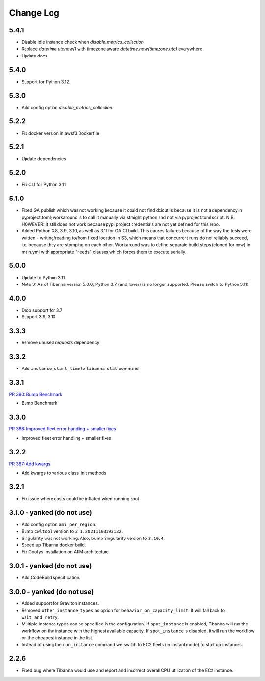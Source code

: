 
==========
Change Log
==========

5.4.1
=====

* Disable idle instance check when `disable_metrics_collection`
* Replace `datetime.utcnow()` with timezone aware `datetime.now(timezone.utc)` everywhere
* Update docs


5.4.0
=====

* Support for Python 3.12.


5.3.0
=====

* Add config option `disable_metrics_collection`


5.2.2
=====

* Fix docker version in awsf3 Dockerfile


5.2.1
=====

* Update dependencies


5.2.0
=====

* Fix CLI for Python 3.11


5.1.0
=====
* Fixed GA publish which was not working because it could not find dcicutils because
  it is not a dependency in pyproject.toml; workaround is to call it manually via straight
  python and not via pyproject.toml script. N.B. HOWEVER: It still does not work because
  pypi project credentials are not yet defined for this repo.
* Added Python 3.8, 3.9, 3.10, as well as 3.11 for GA CI build. This causes failures
  because of the way the tests were written - writing/reading to/from fixed location in S3,
  which means that concurrent runs do not reliably succeed, i.e. because they are stomping
  on each other. Workaround was to define separate build steps (cloned for now) in main.yml
  with appropriate "needs" clauses which forces them to execute serially.


5.0.0
=====

* Update to Python 3.11.
* Note 3: As of Tibanna version 5.0.0, Python 3.7 (and lower) is no longer supported.
  Please switch to Python 3.11!


4.0.0
=====

* Drop support for 3.7
* Support 3.9, 3.10


3.3.3
=====

* Remove unused `requests` dependency

3.3.2
=====

* Add ``instance_start_time`` to ``tibanna stat`` command


3.3.1
=====
`PR 390: Bump Benchmark <https://github.com/4dn-dcic/tibanna/pull/390>`_

* Bump Benchmark


3.3.0
=====
`PR 388: Improved fleet error handling + smaller fixes <https://github.com/4dn-dcic/tibanna/pull/388>`_

* Improved fleet error handling + smaller fixes


3.2.2
=====
`PR 387: Add kwargs <https://github.com/4dn-dcic/tibanna/pull/387>`_

* Add kwargs to various class' init methods


3.2.1
=====

* Fix issue where costs could be inflated when running spot


3.1.0 - yanked (do not use)
=====

* Add config option ``ami_per_region``.
* Bump ``cwltool`` version to ``3.1.20211103193132``.
* Singularity was not working. Also, bump Singularity version to ``3.10.4``.
* Speed up Tibanna docker build.
* Fix Goofys installation on ARM architecture.


3.0.1  - yanked (do not use)
=====

* Add CodeBuild specification.


3.0.0 - yanked (do not use)
=====

* Added support for Graviton instances. 
* Removed ``other_instance_types`` as option for ``behavior_on_capacity_limit``. It will fall back to ``wait_and_retry``.
* Multiple instance types can be specified in the configuration. If ``spot_instance`` is enabled, Tibanna will run the workflow on the instance with the highest available capacity. If ``spot_instance`` is disabled, it will run the workflow on the cheapest instance in the list.
* Instead of using the ``run_instance`` command we switch to EC2 fleets (in instant mode) to start up instances. 


2.2.6
=====

* Fixed bug where Tibanna would use and report and incorrect overall CPU utilization of the EC2 instance.
